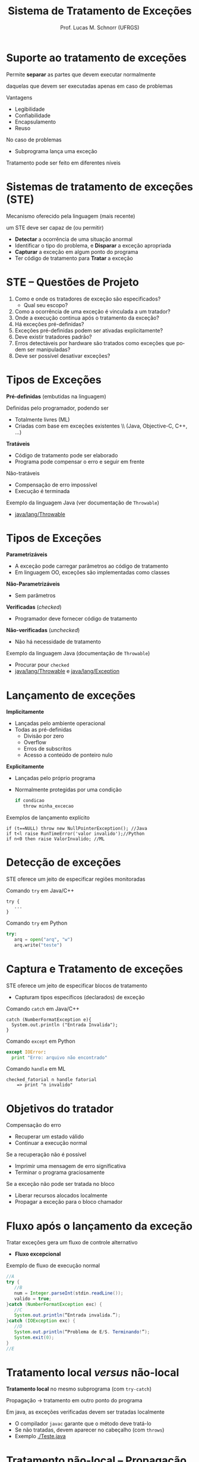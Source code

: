 # -*- coding: utf-8 -*-
# -*- mode: org -*-
#+startup: beamer overview indent
#+LANGUAGE: pt-br
#+TAGS: noexport(n)
#+EXPORT_EXCLUDE_TAGS: noexport
#+EXPORT_SELECT_TAGS: export

#+Title: Sistema de Tratamento de Exceções
#+Author: Prof. Lucas M. Schnorr (UFRGS)
#+Date: \copyleft

#+LaTeX_CLASS: beamer
#+LaTeX_CLASS_OPTIONS: [xcolor=dvipsnames]
#+OPTIONS:   H:1 num:t toc:nil \n:nil @:t ::t |:t ^:t -:t f:t *:t <:t
#+LATEX_HEADER: \input{../org-babel.tex}

* Suporte ao tratamento de exceções

#+BEGIN_CENTER
Permite *separar* as partes que devem executar normalmente

daquelas que devem ser executadas apenas em caso de problemas
#+END_CENTER

Vantagens
+ Legibilidade
+ Confiabilidade
+ Encapsulamento
+ Reuso

#+latex: \bigskip

No caso de problemas
+ Subprograma lança uma exceção
Tratamento pode ser feito em diferentes níveis

* Sistemas de tratamento de exceções (STE)

Mecanismo oferecido pela linguagem (mais recente)

um STE deve ser capaz de (ou permitir)
+ *Detectar* a ocorrência de uma situação anormal
+ Identificar o tipo do problema, e *Disparar* a exceção apropriada
+ *Capturar* a exceção em algum ponto do programa
+ Ter código de tratamento para *Tratar* a exceção

* STE -- Questões de Projeto 

1. Como e onde os tratadores de exceção são especificados?
   - Qual seu escopo?
2. Como a ocorrência de uma exceção é vinculada a um tratador?
3. Onde a execução continua após o tratamento da exceção?
4. Há exceções pré-definidas?
5. Exceções pré-definidas podem ser ativadas explicitamente?
6. Deve existir tratadores padrão?
7. Erros detectáveis por hardware são tratados como exceções que podem ser manipuladas?
8. Deve ser possível desativar exceções?

* Tipos de Exceções

*Pré-definidas* (embutidas na linguagem)

Definidas pelo programador, podendo ser
+ Totalmente livres (ML)
+ Criadas com base em exceções existentes \\ (Java, Objective-C, C++, ...)

#+latex: \vfill\pause

*Tratáveis*
+ Código de tratamento pode ser elaborado
+ Programa pode compensar o erro e seguir em frente
#+latex: \pause

Não-tratáveis
+ Compensação de erro impossível
+ Execução é terminada
#+latex: \vfill\pause

Exemplo da linguagem Java (ver documentação de =Throwable=)
- [[https://docs.oracle.com/javase/7/docs/api/java/lang/Throwable.html][java/lang/Throwable]]

* Tipos de Exceções

*Parametrizáveis*
+ A exceção pode carregar parâmetros ao código de tratamento
+ Em linguagem OO, exceções são implementadas como classes
*Não-Parametrizáveis*
+ Sem parâmetros
#+latex: \vfill\pause

*Verificadas* (/checked/)
+ Programador deve fornecer código de tratamento
#+latex: \pause

*Não-verificadas* (/unchecked/)
+ Não há necessidade de tratamento
#+latex: \vfill\pause

Exemplo da linguagem Java (documentação de =Throwable=)
+ Procurar pour =checked=
+ [[https://docs.oracle.com/javase/7/docs/api/java/lang/Throwable.html][java/lang/Throwable]] e [[https://docs.oracle.com/javase/7/docs/api/java/lang/Exception.html][java/lang/Exception]]

* *Lançamento* de exceções

*Implicitamente*
+ Lançadas pelo ambiente operacional
+ Todas as pré-definidas
    + Divisão por zero
    + Overflow
    + Erros de subscritos
    + Acesso a conteúdo de ponteiro nulo
#+latex: \vfill\pause

*Explicitamente*
+ Lançadas pelo próprio programa
+ Normalmente protegidas por uma condição
    #+begin_src C
    if condicao
       throw minha_excecao
    #+end_src
#+latex: \vfill\pause

Exemplos de lançamento explícito

  #+begin_src ALL
  if (t==NULL) throw new NullPointerException(); //Java
  if t<l raise RunTimeError('valor invalido');//Python
  if n<0 then raise ValorInvalido; //ML
  #+end_src
* *Detecção* de exceções

STE oferece um jeito de especificar regiões monitoradas

Comando =try= em Java/C++
  #+begin_src Java/C++
  try {
     ...
  }
  #+end_src
#+latex: \pause

Comando =try= em Python
  #+begin_src Python
     try:
        arq = open("arq", "w")
        arq.write("teste")
  #+end_src

* *Captura* e *Tratamento* de exceções

STE oferece um jeito de especificar blocos de tratamento
+ Capturam tipos específicos (declarados) de exceção

Comando =catch= em Java/C++
  #+begin_src Java/C++
  catch (NumberFormatException e){
    System.out.println ("Entrada Invalida");
  }
  #+end_src

#+latex: \pause

Comando =except= em Python
  #+begin_src Python
  except IOError:
    print "Erro: arquivo não encontrado"
  #+end_src

#+latex: \pause

Comando =handle= em ML
  #+begin_src ML
  checked_fatorial n handle fatorial
      => print "n invalido"
  #+end_src

* Objetivos do tratador

Compensação do erro
+ Recuperar um estado válido
+ Continuar a execução normal

#+latex: \pause

Se a recuperação não é possível
+ Imprimir uma mensagem de erro significativa
+ Terminar o programa graciosamente

#+latex: \pause

Se a exceção não pode ser tratada no bloco
+ Liberar recursos alocados localmente
+ Propagar a exceção para o bloco chamador

* Fluxo após o lançamento da exceção

Tratar exceções gera um fluxo de controle alternativo
+ *Fluxo excepcional*

#+latex: \vfill

Exemplo de fluxo de execução normal

#+latex: {\small
#+begin_src Java
//A
try { 
   //B
   num = Integer.parseInt(stdin.readLine());
   valido = true;
}catch (NumberFormatException exc) { 
   //C
   System.out.println(“Entrada invalida.”);
}catch (IOException exc) {
   //D
   System.out.println(“Problema de E/S. Terminando!”);
   System.exit(0); 
}
//E
#+end_src
#+latex: }

* Tratamento local /versus/ não-local

*Tratamento local* no mesmo subprograma (com =try-catch=)

Propagação \rightarrow tratamento em outro ponto do programa

#+latex: \bigskip

Em java, as exceções verificadas devem ser tratadas localmente
+ O compilador =javac= garante que o método deve tratá-lo
+ Se não tratadas, devem aparecer no cabeçalho (com =throws=)
+ Exemplo [[./Teste.java]]

* Tratamento não-local -- *Propagação de exceções*

Propagação acontece através do encadeamento dinâmico \\
  Registrado em cada registro de ativação na pilha

#+latex: \vfill\pause

Para cada subprograma (RA) empilhado que não é tratador
+ RA correspondente é desempilhado
+ Objetos criados são destruídos

#+latex: \vfill\pause

No momento que a exceção é tratada
+ Bloco imediatamente posterior ao do *tratador* é executado

#+latex: \vfill\pause

Se nenhum tratador é encontrado
+ Exceção chega ao método principal, que termina o programa
+ Exemplo: =Teste.java=

* Propagação e liberação de dados (/clean-up/)

Para cada subprograma (RA) empilhado que não é tratador
+ RA correspondente é desempilhado
+ *Objetos criados são destruídos*

#+latex: \vfill

C++
+ Exceção sai do escopo \Rightarrow Chamada de métodos destrutores
+ Totalmente implícito e automático

Java e Python
+ Programador deve escrever o bloco =finally=

* Blocos de finalização

Bloco sempre executado, independente se houve exceção

Java: =finally=

#+latex: {\small

#+begin_src Java
try { ... }
catch (Tipo1 e1) { ... }
catch (Tipo1 e1) { ... }
finally { ... }  
#+end_src

#+latex: }\pause

Python: =finally/else=

#+latex: {\small
#+begin_src Python
try:
except Tipo1:
except Tipo2:
finally:
   #sempre executado
else:
   #executado se não houver exceção
#+end_src
#+latex: }\pause
